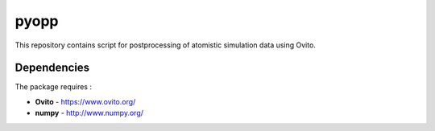 pyopp
=====

This repository contains script for postprocessing of atomistic simulation data
using Ovito.

Dependencies
------------

The package requires :

-  **Ovito** - https://www.ovito.org/
-  **numpy** - http://www.numpy.org/
